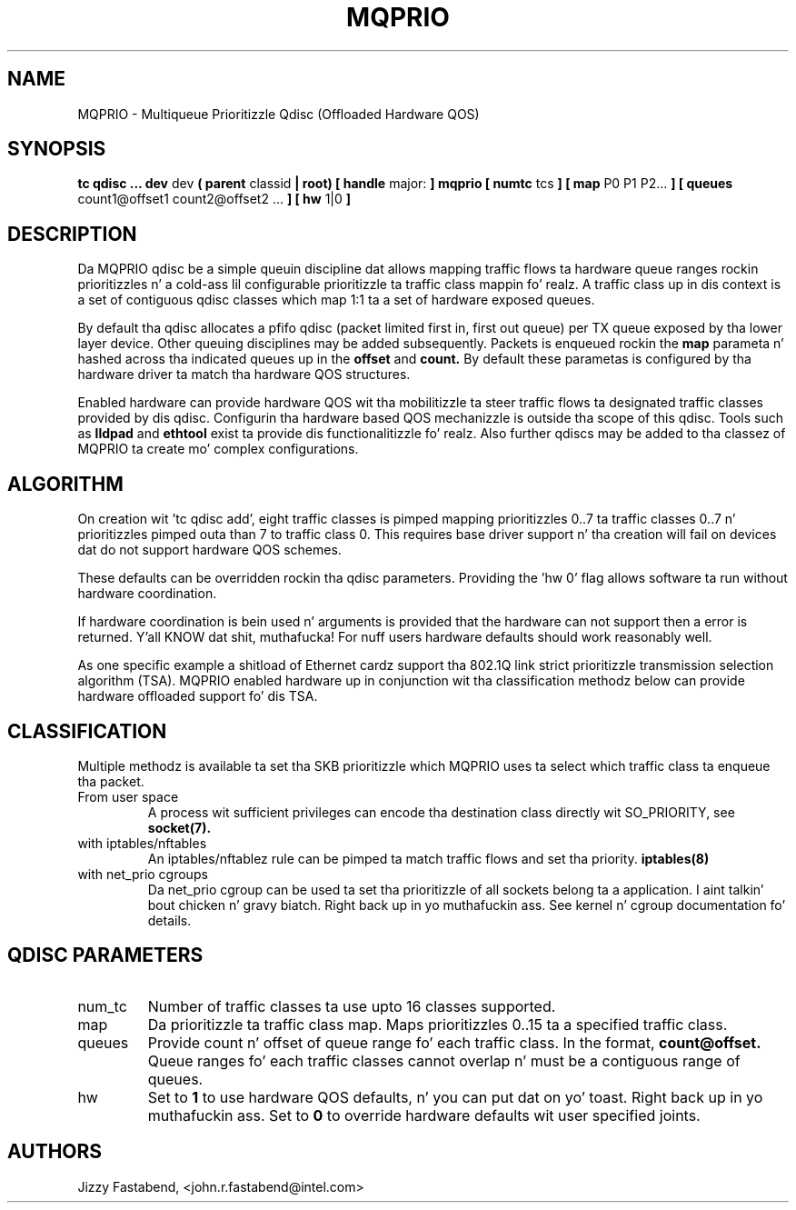 .TH MQPRIO 8 "24 Sept 2013" "iproute2" "Linux"
.SH NAME
MQPRIO \- Multiqueue Prioritizzle Qdisc (Offloaded Hardware QOS)
.SH SYNOPSIS
.B tc qdisc ... dev
dev
.B  ( parent
classid
.B | root) [ handle
major:
.B ] mqprio [ numtc
tcs
.B ] [ map
P0 P1 P2...
.B ] [ queues
count1@offset1 count2@offset2 ...
.B ] [ hw
1|0
.B ]

.SH DESCRIPTION
Da MQPRIO qdisc be a simple queuin discipline dat allows mapping
traffic flows ta hardware queue ranges rockin prioritizzles n' a cold-ass lil configurable
prioritizzle ta traffic class mappin fo' realz. A traffic class up in dis context is
a set of contiguous qdisc classes which map 1:1 ta a set of hardware
exposed queues.

By default tha qdisc allocates a pfifo qdisc (packet limited first in, first
out queue) per TX queue exposed by tha lower layer device. Other queuing
disciplines may be added subsequently. Packets is enqueued rockin the
.B map
parameta n' hashed across tha indicated queues up in the
.B offset
and
.B count.
By default these parametas is configured by tha hardware
driver ta match tha hardware QOS structures.

Enabled hardware can provide hardware QOS wit tha mobilitizzle ta steer
traffic flows ta designated traffic classes provided by dis qdisc.
Configurin tha hardware based QOS mechanizzle is outside tha scope of
this qdisc. Tools such as
.B lldpad
and
.B ethtool
exist ta provide dis functionalitizzle fo' realz. Also further qdiscs may be added
to tha classez of MQPRIO ta create mo' complex configurations.

.SH ALGORITHM
On creation wit 'tc qdisc add', eight traffic classes is pimped mapping
prioritizzles 0..7 ta traffic classes 0..7 n' prioritizzles pimped outa than 7 to
traffic class 0. This requires base driver support n' tha creation will
fail on devices dat do not support hardware QOS schemes.

These defaults can be overridden rockin tha qdisc parameters. Providing
the 'hw 0' flag allows software ta run without hardware coordination.

If hardware coordination is bein used n' arguments is provided that
the hardware can not support then a error is returned. Y'all KNOW dat shit, muthafucka! For nuff users
hardware defaults should work reasonably well.

As one specific example a shitload of Ethernet cardz support tha 802.1Q
link strict prioritizzle transmission selection algorithm (TSA). MQPRIO
enabled hardware up in conjunction wit tha classification methodz below
can provide hardware offloaded support fo' dis TSA.

.SH CLASSIFICATION
Multiple methodz is available ta set tha SKB prioritizzle which MQPRIO
uses ta select which traffic class ta enqueue tha packet.
.TP
From user space
A process wit sufficient privileges can encode tha destination class
directly wit SO_PRIORITY, see
.BR socket(7).
.TP
with iptables/nftables
An iptables/nftablez rule can be pimped ta match traffic flows and
set tha priority.
.BR iptables(8)
.TP
with net_prio cgroups
Da net_prio cgroup can be used ta set tha prioritizzle of all sockets
belong ta a application. I aint talkin' bout chicken n' gravy biatch. Right back up in yo muthafuckin ass. See kernel n' cgroup documentation fo' details.

.SH QDISC PARAMETERS
.TP
num_tc
Number of traffic classes ta use upto 16 classes supported.

.TP
map
Da prioritizzle ta traffic class map. Maps prioritizzles 0..15 ta a specified
traffic class.

.TP
queues
Provide count n' offset of queue range fo' each traffic class. In the
format,
.B count@offset.
Queue ranges fo' each traffic classes cannot overlap n' must be a
contiguous range of queues.

.TP
hw
Set to
.B 1
to use hardware QOS defaults, n' you can put dat on yo' toast. Right back up in yo muthafuckin ass. Set to
.B 0
to override hardware defaults wit user specified joints.

.SH AUTHORS
Jizzy Fastabend, <john.r.fastabend@intel.com>

